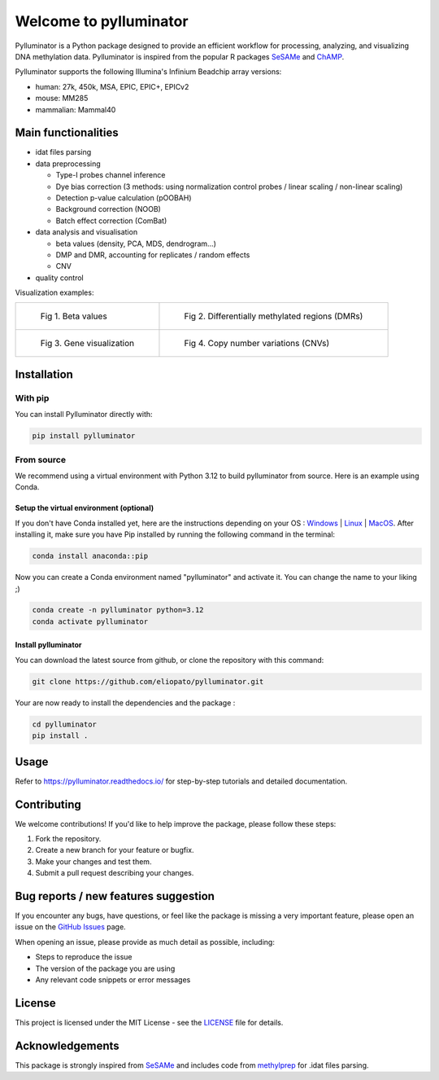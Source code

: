 |logo| Welcome to pylluminator
==============================

.. image:: https://img.shields.io/github/last-commit/eliopato/pylluminator.svg
   :target: https://github.com/eliopato/pylluminator/commits/master
   :alt: Last commit

.. image:: https://img.shields.io/github/actions/workflow/status/eliopato/pylluminator/run_test.yml?branch=main
   :target: https://github.com/eliopato/pylluminator/actions
   :alt: Test Status

.. image:: https://img.shields.io/codecov/c/github/eliopato/pylluminator
   :target: https://codecov.io/gh/eliopato/pylluminator
   :alt: Code coverage

.. image:: https://readthedocs.org/projects/pylluminator/badge/?version=latest
   :target: https://pylluminator.readthedocs.io/en/latest/
   :alt: Documentation Status

.. image:: https://img.shields.io/badge/License-MIT-blue.svg
   :target: ./LICENSE
   :alt: MIT License

Pylluminator is a Python package designed to provide an efficient workflow for processing, analyzing, and visualizing DNA
methylation data. Pylluminator is inspired from the popular R packages `SeSAMe <https://bioconductor.org/packages/release/bioc/html/sesame.html>`_ and  `ChAMP <https://bioconductor.org/packages/release/bioc/html/ChAMP.html>`_.

Pylluminator supports the following Illumina's Infinium Beadchip array versions:

* human: 27k, 450k, MSA, EPIC, EPIC+, EPICv2
* mouse: MM285
* mammalian: Mammal40

.. |logo| image:: https://raw.githubusercontent.com/eliopato/pylluminator/refs/heads/main/docs/images/logo.png
    :width: 100px


Main functionalities
--------------------

* idat files parsing

* data preprocessing

  * Type-I probes channel inference
  * Dye bias correction (3 methods: using normalization control probes / linear scaling / non-linear scaling)
  * Detection p-value calculation (pOOBAH)
  * Background correction (NOOB)
  * Batch effect correction (ComBat)

* data analysis and visualisation

  * beta values (density, PCA, MDS, dendrogram...)
  * DMP and DMR, accounting for replicates / random effects
  * CNV

* quality control

Visualization examples:

.. list-table::

    * - .. figure:: https://raw.githubusercontent.com/eliopato/pylluminator/refs/heads/main/docs/images/tutorials_1_-_Read_data_and_get_betas_16_0.png
            :target: https://raw.githubusercontent.com/eliopato/pylluminator/refs/heads/main/docs/images/tutorials_1_-_Read_data_and_get_betas_16_0.png

            Fig 1. Beta values

      - .. figure:: https://raw.githubusercontent.com/eliopato/pylluminator/refs/heads/main/docs/images/tutorials_3_-_Calculate_DMP_and_DMR_15_0.png
            :target: https://raw.githubusercontent.com/eliopato/pylluminator/refs/heads/main/docs/images/tutorials_3_-_Calculate_DMP_and_DMR_15_0.png

            Fig 2. Differentially methylated regions (DMRs)

    * - .. figure:: https://raw.githubusercontent.com/eliopato/pylluminator/refs/heads/main/docs/images/tutorials_3_-_Calculate_DMP_and_DMR_17_1.png
            :target: https://raw.githubusercontent.com/eliopato/pylluminator/refs/heads/main/docs/images/tutorials_3_-_Calculate_DMP_and_DMR_17_1.png

            Fig 3. Gene visualization

      - .. figure:: https://raw.githubusercontent.com/eliopato/pylluminator/refs/heads/main/docs/images/tutorials_4_-_Copy_Number_Variation_9_0.png
            :target: https://raw.githubusercontent.com/eliopato/pylluminator/refs/heads/main/docs/images/tutorials_4_-_Copy_Number_Variation_9_0.png

            Fig 4. Copy number variations (CNVs)


Installation
------------

With pip
~~~~~~~~

You can install Pylluminator directly with:

.. code-block:: shell

    pip install pylluminator

From source
~~~~~~~~~~~

We recommend using a virtual environment with Python 3.12 to build pylluminator from source. Here is an example using Conda.

Setup the virtual environment (optional)
^^^^^^^^^^^^^^^^^^^^^^^^^^^^^^^^^^^^^^^^

If you don't have Conda installed yet, here are the instructions depending on your OS : `Windows <https://docs.conda.io/projects/conda/en/latest/user-guide/install/windows.html>`_ | `Linux <https://docs.conda.io/projects/conda/en/latest/user-guide/install/linux.html>`_ | `MacOS <https://docs.conda.io/projects/conda/en/latest/user-guide/install/macos.html>`_.
After installing it, make sure you have Pip installed by running the following command in the terminal:

.. code-block:: shell

    conda install anaconda::pip

Now you can create a Conda environment named "pylluminator" and activate it. You can change the name to your liking ;)

.. code-block:: shell

    conda create -n pylluminator python=3.12
    conda activate pylluminator


Install pylluminator
^^^^^^^^^^^^^^^^^^^^^

You can download the latest source from github, or clone the repository with this command:

.. code-block:: shell

    git clone https://github.com/eliopato/pylluminator.git

Your are now ready to install the dependencies and the package :

.. code-block:: shell

    cd pylluminator
    pip install .


Usage
-----

Refer to https://pylluminator.readthedocs.io/ for step-by-step tutorials and detailed documentation.

Contributing
------------
We welcome contributions! If you'd like to help improve the package, please follow these steps:

1. Fork the repository.
2. Create a new branch for your feature or bugfix.
3. Make your changes and test them.
4. Submit a pull request describing your changes.

Bug reports / new features suggestion
-------------------------------------

If you encounter any bugs, have questions, or feel like the package is missing a very important feature, please open an issue on the `GitHub Issues <https://github.com/eliopato/pylluminator/issues>`_ page.

When opening an issue, please provide as much detail as possible, including:

- Steps to reproduce the issue
- The version of the package you are using
- Any relevant code snippets or error messages

License
-------

This project is licensed under the MIT License - see the `LICENSE <./LICENSE>`_ file for details.

Acknowledgements
----------------

This package is strongly inspired from `SeSAMe <https://bioconductor.org/packages/release/bioc/html/sesame.html>`_ and
includes code from `methylprep <https://github.com/FoxoTech/methylprep>`_ for .idat files parsing.

